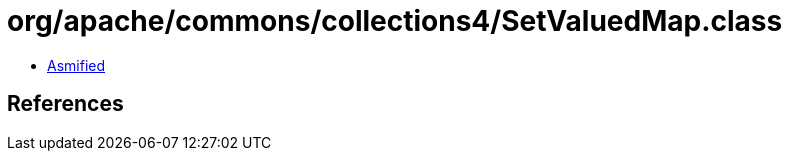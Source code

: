 = org/apache/commons/collections4/SetValuedMap.class

 - link:SetValuedMap-asmified.java[Asmified]

== References

